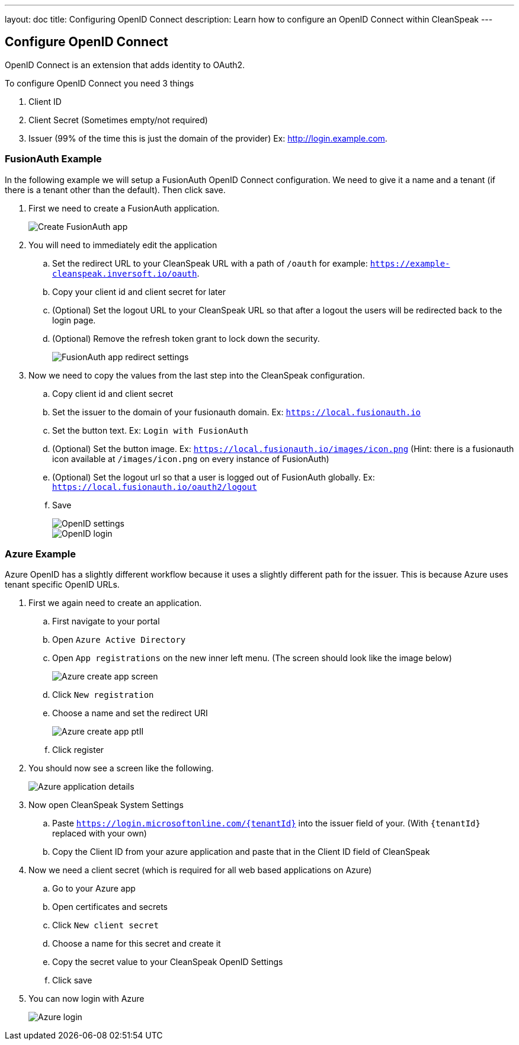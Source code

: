 ---
layout: doc
title: Configuring OpenID Connect
description: Learn how to configure an OpenID Connect within CleanSpeak
---

== Configure OpenID Connect

OpenID Connect is an extension that adds identity to OAuth2.

To configure OpenID Connect you need 3 things

. Client ID
. Client Secret (Sometimes empty/not required)
. Issuer (99% of the time this is just the domain of the provider) Ex: http://login.example.com.

=== FusionAuth Example

In the following example we will setup a FusionAuth OpenID Connect configuration. We need to give it a name and a tenant (if there is a tenant other than the default). Then click save.

. First we need to create a FusionAuth application.
+
image::fusionauth-app-create.png[Create FusionAuth app]

. You will need to immediately edit the application
.. Set the redirect URL to your CleanSpeak URL with a path of `/oauth` for example: `https://example-cleanspeak.inversoft.io/oauth`.
.. Copy your client id and client secret for later
.. (Optional) Set the logout URL to your CleanSpeak URL so that after a logout the users will be redirected back to the login page.
.. (Optional) Remove the refresh token grant to lock down the security.
+
image::fusionauth-app-settings.png[FusionAuth app redirect settings]

. Now we need to copy the values from the last step into the CleanSpeak configuration.
.. Copy client id and client secret
.. Set the issuer to the domain of your fusionauth domain. Ex: `https://local.fusionauth.io`
.. Set the button text. Ex: `Login with FusionAuth`
.. (Optional) Set the button image. Ex: `https://local.fusionauth.io/images/icon.png` (Hint: there is a fusionauth icon available at `/images/icon.png` on every instance of FusionAuth)
.. (Optional) Set the logout url so that a user is logged out of FusionAuth globally. Ex: `https://local.fusionauth.io/oauth2/logout`
.. Save
+
image::openid-settings.png[OpenID settings]
+
image::openid-login.png[OpenID login]

=== Azure Example

Azure OpenID has a slightly different workflow because it uses a slightly different path for the issuer. This is because Azure uses tenant specific OpenID URLs.

. First we again need to create an application.
.. First navigate to your portal
.. Open `Azure Active Directory`
.. Open `App registrations` on the new inner left menu. (The screen should look like the image below)
+
image::azure-create-app.png[Azure create app screen]
.. Click `New registration`
.. Choose a name and set the redirect URI
+
image::azure-create-app-pt2.png[Azure create app ptII]
.. Click register
. You should now see a screen like the following.
+
image::azure-application-details.png[Azure application details]
. Now open CleanSpeak System Settings
.. Paste `https://login.microsoftonline.com/{tenantId}` into the issuer field of your. (With `{tenantId}` replaced with your own)
.. Copy the Client ID from your azure application and paste that in the Client ID field of CleanSpeak
. Now we need a client secret (which is required for all web based applications on Azure)
.. Go to your Azure app
.. Open certificates and secrets
.. Click `New client secret`
.. Choose a name for this secret and create it
.. Copy the secret value to your CleanSpeak OpenID Settings
.. Click save
. You can now login with Azure
+
image::azure-login.png[Azure login]

